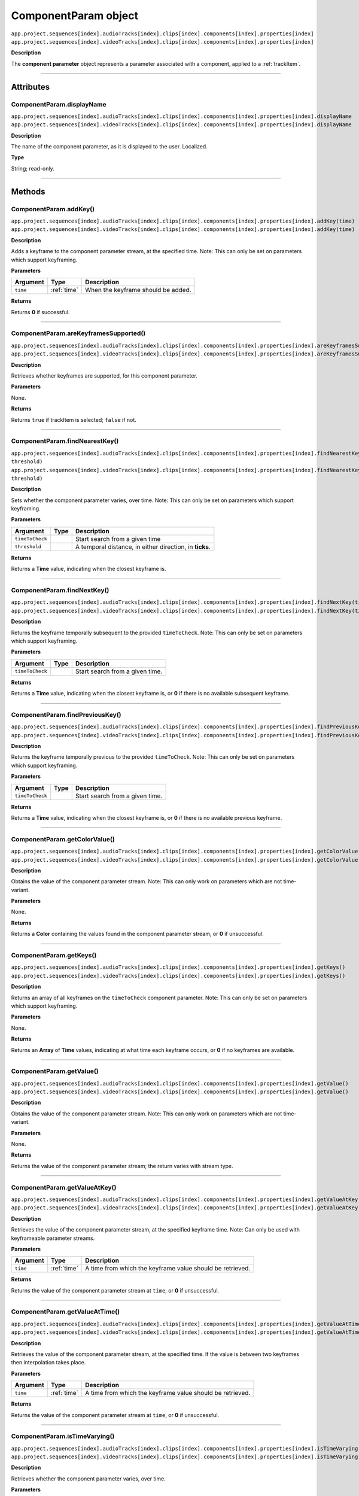 .. highlight:: javascript

.. _componentParam:

ComponentParam object
==========================

|   ``app.project.sequences[index].audioTracks[index].clips[index].components[index].properties[index]``
|   ``app.project.sequences[index].videoTracks[index].clips[index].components[index].properties[index]``

**Description**

The **component parameter** object represents a parameter associated with a component, applied to a :ref:`trackItem`.

----

==========
Attributes
==========

.. _componentParam.displayName:

ComponentParam.displayName
*********************************************

|   ``app.project.sequences[index].audioTracks[index].clips[index].components[index].properties[index].displayName``
|   ``app.project.sequences[index].videoTracks[index].clips[index].components[index].properties[index].displayName``

**Description**

The name of the component parameter, as it is displayed to the user. Localized.

**Type**

String; read-only.

----

=======
Methods
=======

.. _componentParam.addKey:

ComponentParam.addKey()
*********************************************

|   ``app.project.sequences[index].audioTracks[index].clips[index].components[index].properties[index].addKey(time)``
|   ``app.project.sequences[index].videoTracks[index].clips[index].components[index].properties[index].addKey(time)``

**Description**

Adds a keyframe to the component parameter stream, at the specified time. Note: This can only be set on parameters which support keyframing.

**Parameters**

================  ===========  =======================
Argument          Type         Description
================  ===========  =======================
``time``          :ref:`time`  When the keyframe should be added.
================  ===========  =======================

**Returns**

Returns **0** if successful.

----

.. _componentParam.areKeyframesSupported:

ComponentParam.areKeyframesSupported()
*********************************************

|   ``app.project.sequences[index].audioTracks[index].clips[index].components[index].properties[index].areKeyframesSupported()``
|   ``app.project.sequences[index].videoTracks[index].clips[index].components[index].properties[index].areKeyframesSupported()``

**Description**

Retrieves whether keyframes are supported, for this component parameter.

**Parameters**

None.

**Returns**

Returns ``true`` if trackItem is selected; ``false`` if not.

----

.. _componentParam.findNearestKey:

ComponentParam.findNearestKey()
*********************************************

|   ``app.project.sequences[index].audioTracks[index].clips[index].components[index].properties[index].findNearestKey(timeToCheck, threshold)``
|   ``app.project.sequences[index].videoTracks[index].clips[index].components[index].properties[index].findNearestKey(timeToCheck, threshold)``

**Description**

Sets whether the component parameter varies, over time. Note: This can only be set on parameters which support keyframing.

**Parameters**

================  ===========  =======================
Argument          Type         Description
================  ===========  =======================
``timeToCheck``                Start search from a given time
``threshold``                  A temporal distance, in either direction, in **ticks**.
================  ===========  =======================

**Returns**

Returns a **Time** value, indicating when the closest keyframe is.

----

.. _componentParam.findNextKey:

ComponentParam.findNextKey()
*********************************************

|   ``app.project.sequences[index].audioTracks[index].clips[index].components[index].properties[index].findNextKey(timeToCheck)``
|   ``app.project.sequences[index].videoTracks[index].clips[index].components[index].properties[index].findNextKey(timeToCheck)``

**Description**

Returns the keyframe temporally subsequent to the provided ``timeToCheck``. Note: This can only be set on parameters which support keyframing.

**Parameters**

================  ===========  =======================
Argument          Type         Description
================  ===========  =======================
``timeToCheck``                Start search from a given time.
================  ===========  =======================

**Returns**

Returns a **Time** value, indicating when the closest keyframe is, or **0** if there is no available subsequent keyframe.

----

.. _componentParam.findPreviousKey:

ComponentParam.findPreviousKey()
*********************************************

|   ``app.project.sequences[index].audioTracks[index].clips[index].components[index].properties[index].findPreviousKey(timeToCheck)``
|   ``app.project.sequences[index].videoTracks[index].clips[index].components[index].properties[index].findPreviousKey(timeToCheck)``

**Description**

Returns the keyframe temporally previous to the provided ``timeToCheck``. Note: This can only be set on parameters which support keyframing.

**Parameters**

================  ===========  =======================
Argument          Type         Description
================  ===========  =======================
``timeToCheck``                Start search from a given time.
================  ===========  =======================

**Returns**

Returns a **Time** value, indicating when the closest keyframe is, or **0** if there is no available previous keyframe.

----

.. _componentParam.getColorValue:

ComponentParam.getColorValue()
*********************************************

|   ``app.project.sequences[index].audioTracks[index].clips[index].components[index].properties[index].getColorValue()``
|   ``app.project.sequences[index].videoTracks[index].clips[index].components[index].properties[index].getColorValue()``

**Description**

Obtains the value of the component parameter stream. Note: This can only work on parameters which are not time-variant.

**Parameters**

None.

**Returns**

Returns a **Color** containing the values found in the component parameter stream, or **0** if unsuccessful.

----

.. _componentParam.getKeys:

ComponentParam.getKeys()
*********************************************

|   ``app.project.sequences[index].audioTracks[index].clips[index].components[index].properties[index].getKeys()``
|   ``app.project.sequences[index].videoTracks[index].clips[index].components[index].properties[index].getKeys()``

**Description**

Returns an array of all keyframes on the ``timeToCheck`` component parameter. Note: This can only be set on parameters which support keyframing.

**Parameters**

None.

**Returns**

Returns an **Array** of **Time** values, indicating at what time each keyframe occurs, or **0** if no keyframes are available.

----

.. _componentParam.getValue:

ComponentParam.getValue()
*********************************************

|   ``app.project.sequences[index].audioTracks[index].clips[index].components[index].properties[index].getValue()``
|   ``app.project.sequences[index].videoTracks[index].clips[index].components[index].properties[index].getValue()``

**Description**

Obtains the value of the component parameter stream. Note: This can only work on parameters which are not time-variant.

**Parameters**

None.

**Returns**

Returns the value of the component parameter stream; the return varies with stream type.

----

.. _componentParam.getValueAtKey:

ComponentParam.getValueAtKey()
*********************************************

|   ``app.project.sequences[index].audioTracks[index].clips[index].components[index].properties[index].getValueAtKey(time)``
|   ``app.project.sequences[index].videoTracks[index].clips[index].components[index].properties[index].getValueAtKey(time)``

**Description**

Retrieves the value of the component parameter stream, at the specified keyframe time. Note: Can only be used with keyframeable parameter streams.

**Parameters**

================  ===========  =======================
Argument          Type         Description
================  ===========  =======================
``time``          :ref:`time`  A time from which the keyframe value should be retrieved.
================  ===========  =======================

**Returns**

Returns the value of the component parameter stream at ``time``, or **0** if unsuccessful.

----

.. _componentParam.getValueAtTime:

ComponentParam.getValueAtTime()
*********************************************

|   ``app.project.sequences[index].audioTracks[index].clips[index].components[index].properties[index].getValueAtTime(time)``
|   ``app.project.sequences[index].videoTracks[index].clips[index].components[index].properties[index].getValueAtTime(time)``

**Description**

Retrieves the value of the component parameter stream, at the specified time. If the value is between two keyframes then interpolation takes place.

**Parameters**

================  ===========  =======================
Argument          Type         Description
================  ===========  =======================
``time``          :ref:`time`  A time from which the keyframe value should be retrieved.
================  ===========  =======================

**Returns**

Returns the value of the component parameter stream at ``time``, or **0** if unsuccessful.

----

.. _componentParam.isTimeVarying:

ComponentParam.isTimeVarying()
*********************************************

|   ``app.project.sequences[index].audioTracks[index].clips[index].components[index].properties[index].isTimeVarying()``
|   ``app.project.sequences[index].videoTracks[index].clips[index].components[index].properties[index].isTimeVarying()``

**Description**

Retrieves whether the component parameter varies, over time. 

**Parameters**

None.

**Returns**

Returns ``true`` if the parameter varies over time; ``false`` if not.

----

.. _componentParam.removeKey:

ComponentParam.removeKey()
*********************************************

|   ``app.project.sequences[index].audioTracks[index].clips[index].components[index].properties[index].removeKey(time)``
|   ``app.project.sequences[index].videoTracks[index].clips[index].components[index].properties[index].removeKey(time)``

**Description**

Removes a keyframe on the component parameter stream, at the specified time. Note: This can only be set on parameters which support keyframing.

**Parameters**

================  ===========  =======================
Argument          Type         Description
================  ===========  =======================
``time``          :ref:`time`  A time value, indicating when the keyframe should be removed.
================  ===========  =======================

**Returns**

Returns **0** if successful.

----

.. _componentParam.removeKeyRange:

ComponentParam.removeKeyRange()
*********************************************

|   ``app.project.sequences[index].audioTracks[index].clips[index].components[index].properties[index].removeKeyRange(startTime, endTime)``
|   ``app.project.sequences[index].videoTracks[index].clips[index].components[index].properties[index].removeKeyRange(startTime, endTime)``

**Description**

Removes all keyframes from the component parameter stream, between the specified times. Note: This can only be set on parameters which support keyframing.

**Parameters**

================  ===========  =======================
Argument          Type         Description
================  ===========  =======================
``startTime``     :ref:`time`  At what times (inclusive) to begin the removal of keyframes.
``endTime``       :ref:`time`  at what times to end the removal of keyframes.
================  ===========  =======================

**Returns**

Returns **0** if successful.

----

.. _componentParam.setColorValue:

ComponentParam.setColorValue()
*********************************************

|   ``app.project.sequences[index].audioTracks[index].clips[index].components[index].properties[index].setColorValue(alpha, red, green, blue, updateUI)``
|   ``app.project.sequences[index].videoTracks[index].clips[index].components[index].properties[index].setColorValue(alpha, red, green, blue, updateUI)``

**Description**

Sets the values within a component parameter stream, representing a Color.

**Parameters**

================  ===========  =======================
Argument          Type         Description
================  ===========  =======================
``alpha``         ``Integer``  Alpha value.
``red``           ``Integer``  Red value.
``green``         ``Integer``  Green value.
``blue``          ``Integer``  Blue value.
``updateUI``      ``Integer``  Force to update UI after updating the value of the stream.
================  ===========  =======================

**Returns**

Returns **0** if successful.

----

.. _componentParam.setInterpolationTypeAtKey:

ComponentParam.setInterpolationTypeAtKey()
*********************************************

|   ``app.project.sequences[index].audioTracks[index].clips[index].components[index].properties[index].setInterpolationTypeAtKey(time, interpretationType)``
|   ``app.project.sequences[index].videoTracks[index].clips[index].components[index].properties[index].setInterpolationTypeAtKey(time, interpretationType)``

**Description**

Specifies the interpolation typ to be assigned to the keyframe, at the specified time. Note: Can only be used with keyframeable parameter streams.

**Parameters**

=======================  ===========  =======================
Argument                 Type         Description
=======================  ===========  =======================
``time``                 :ref:`time`  A time  of keyframe to modify.
``interpretationType``   ``type``     Must be one of the following: 

                                      - 0 ``kfInterpMode_Linear``
                                      - 1 ``kfInterpMode_EaseIn_Obsolete``
                                      - 2 ``kfInterpMode_EaseOut_Obsolete``
                                      - 3 ``kfInterpMode_EaseInEaseOut_Obsolete``
                                      - 4 ``kfInterpMode_Hold``
                                      - 5 ``kfInterpMode_Bezier``
                                      - 6 ``kfInterpMode_Time``
                                      - 7 ``kfInterpMode_TimeTransitionStart``
                                      - 8 ``kfInterpMode_TimeTransitionEnd``
``updateUI``			``boolean``	  whether to update UI afterward
=======================  ===========  =======================

**Returns**

Returns **0** if successful.

----

.. _componentParam.setTimeVarying:

ComponentParam.setTimeVarying()
*********************************************

|   ``app.project.sequences[index].audioTracks[index].clips[index].components[index].properties[index].setTimeVarying(varying)``
|   ``app.project.sequences[index].videoTracks[index].clips[index].components[index].properties[index].setTimeVarying(varying)``

**Description**

Sets whether the component parameter varies, over time. Note: This can only be set on parameters which support keyframing.

**Parameters**

================  ===========  =======================
Argument          Type         Description
================  ===========  =======================
``varying``       ``Boolean``  If ``true``, component parameter will vary over time; if ``false``, it won't.
================  ===========  =======================

**Returns**

Returns **0** if successful.

----

.. _componentParam.setValue:

ComponentParam.setValue()
*********************************************

|   ``app.project.sequences[index].audioTracks[index].clips[index].components[index].properties[index].setValue(value, updateUI)``
|   ``app.project.sequences[index].videoTracks[index].clips[index].components[index].properties[index].setValue(value, updateUI)``

**Description**

Obtains the value of the component parameter stream. Note: This can only work on parameters which are not time-variant.

**Parameters**

================  ===========  =======================
Argument          Type         Description
================  ===========  =======================
``value``                      Must be of the appropriate type for the component parameter stream.
``updateUI``      ``Integer``  If ``1``, will force Premiere Pro to update UI, after updating the value of the stream.
================  ===========  =======================

**Returns**

Returns **0** if successful.

----

.. _componentParam.setValueAtKey:

ComponentParam.setValueAtKey()
*********************************************

|   ``app.project.sequences[index].audioTracks[index].clips[index].components[index].properties[index].setValueAtKey(time, value, updateUI)``
|   ``app.project.sequences[index].videoTracks[index].clips[index].components[index].properties[index].setValueAtKey(time, value, updateUI)``

**Description**

Sets the value of the component parameter stream, at the specified keyframe time. Note: Can only be used with keyframeable parameter streams.

**Parameters**

================  ===========  =======================
Argument          Type         Description
================  ===========  =======================
``time``          :ref:`time`  A time at which the keyframe value should be set.
``value``                      A value to be set.
``updateUI``      ``Integer``  If ``1``, will force Premiere Pro to update UI, after updating the value of the stream.
================  ===========  =======================

**Returns**

Returns **0** if successful.
